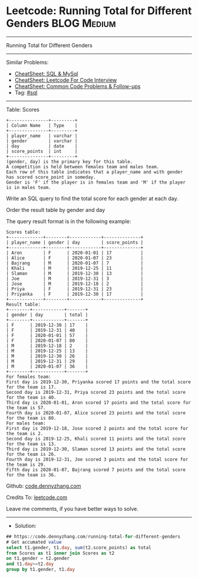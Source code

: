 * Leetcode: Running Total for Different Genders                 :BLOG:Medium:
#+STARTUP: showeverything
#+OPTIONS: toc:nil \n:t ^:nil creator:nil d:nil
:PROPERTIES:
:type:     sql
:END:
---------------------------------------------------------------------
Running Total for Different Genders
---------------------------------------------------------------------
#+BEGIN_HTML
<a href="https://github.com/dennyzhang/code.dennyzhang.com/tree/master/problems/running-total-for-different-genders"><img align="right" width="200" height="183" src="https://www.dennyzhang.com/wp-content/uploads/denny/watermark/github.png" /></a>
#+END_HTML
Similar Problems:
- [[https://cheatsheet.dennyzhang.com/cheatsheet-mysql-A4][CheatSheet: SQL & MySql]]
- [[https://cheatsheet.dennyzhang.com/cheatsheet-leetcode-A4][CheatSheet: Leetcode For Code Interview]]
- [[https://cheatsheet.dennyzhang.com/cheatsheet-followup-A4][CheatSheet: Common Code Problems & Follow-ups]]
- Tag: [[https://code.dennyzhang.com/review-sql][#sql]]
---------------------------------------------------------------------
Table: Scores
#+BEGIN_EXAMPLE
+---------------+---------+
| Column Name   | Type    |
+---------------+---------+
| player_name   | varchar |
| gender        | varchar |
| day           | date    |
| score_points  | int     |
+---------------+---------+
(gender, day) is the primary key for this table.
A competition is held between females team and males team.
Each row of this table indicates that a player_name and with gender has scored score_point in someday.
Gender is 'F' if the player is in females team and 'M' if the player is in males team.
 #+END_EXAMPLE

Write an SQL query to find the total score for each gender at each day.

Order the result table by gender and day

The query result format is in the following example:
#+BEGIN_EXAMPLE
Scores table:
+-------------+--------+------------+--------------+
| player_name | gender | day        | score_points |
+-------------+--------+------------+--------------+
| Aron        | F      | 2020-01-01 | 17           |
| Alice       | F      | 2020-01-07 | 23           |
| Bajrang     | M      | 2020-01-07 | 7            |
| Khali       | M      | 2019-12-25 | 11           |
| Slaman      | M      | 2019-12-30 | 13           |
| Joe         | M      | 2019-12-31 | 3            |
| Jose        | M      | 2019-12-18 | 2            |
| Priya       | F      | 2019-12-31 | 23           |
| Priyanka    | F      | 2019-12-30 | 17           |
+-------------+--------+------------+--------------+
Result table:
+--------+------------+-------+
| gender | day        | total |
+--------+------------+-------+
| F      | 2019-12-30 | 17    |
| F      | 2019-12-31 | 40    |
| F      | 2020-01-01 | 57    |
| F      | 2020-01-07 | 80    |
| M      | 2019-12-18 | 2     |
| M      | 2019-12-25 | 13    |
| M      | 2019-12-30 | 26    |
| M      | 2019-12-31 | 29    |
| M      | 2020-01-07 | 36    |
+--------+------------+-------+
For females team:
First day is 2019-12-30, Priyanka scored 17 points and the total score for the team is 17.
Second day is 2019-12-31, Priya scored 23 points and the total score for the team is 40.
Third day is 2020-01-01, Aron scored 17 points and the total score for the team is 57.
Fourth day is 2020-01-07, Alice scored 23 points and the total score for the team is 80.
For males team:
First day is 2019-12-18, Jose scored 2 points and the total score for the team is 2.
Second day is 2019-12-25, Khali scored 11 points and the total score for the team is 13.
Third day is 2019-12-30, Slaman scored 13 points and the total score for the team is 26.
Fourth day is 2019-12-31, Joe scored 3 points and the total score for the team is 29.
Fifth day is 2020-01-07, Bajrang scored 7 points and the total score for the team is 36.
#+END_EXAMPLE

Github: [[https://github.com/dennyzhang/code.dennyzhang.com/tree/master/problems/running-total-for-different-genders][code.dennyzhang.com]]

Credits To: [[https://leetcode.com/problems/running-total-for-different-genders/description/][leetcode.com]]

Leave me comments, if you have better ways to solve.
---------------------------------------------------------------------
- Solution:

#+BEGIN_SRC sql
## https://code.dennyzhang.com/running-total-for-different-genders
# Get accumated value
select t1.gender, t1.day, sum(t2.score_points) as total
from Scores as t1 inner join Scores as t2
on t1.gender = t2.gender
and t1.day>=t2.day
group by t1.gender, t1.day
#+END_SRC

#+BEGIN_HTML
<div style="overflow: hidden;">
<div style="float: left; padding: 5px"> <a href="https://www.linkedin.com/in/dennyzhang001"><img src="https://www.dennyzhang.com/wp-content/uploads/sns/linkedin.png" alt="linkedin" /></a></div>
<div style="float: left; padding: 5px"><a href="https://github.com/dennyzhang"><img src="https://www.dennyzhang.com/wp-content/uploads/sns/github.png" alt="github" /></a></div>
<div style="float: left; padding: 5px"><a href="https://www.dennyzhang.com/slack" target="_blank" rel="nofollow"><img src="https://www.dennyzhang.com/wp-content/uploads/sns/slack.png" alt="slack"/></a></div>
</div>
#+END_HTML

